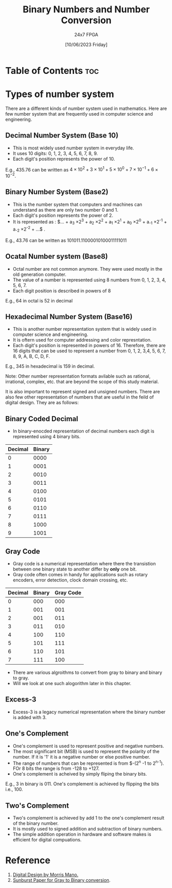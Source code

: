 #+TITLE: Binary Numbers and Number Conversion
#+AUTHOR: 24x7 FPGA
#+Date: [10/06/2023 Friday]
#+Roam_Tags:
#+Startup: showeverything latexpreview
#+Options: toc:2

* Table of Contents :toc: 


* Types of number system

There are a different kinds of number system used in mathematics. Here are few number system that are frequently used in computer science and engineering. 

** Decimal Number System (Base 10)

- This is most widely used number system in everyday life. 
- It uses 10 digits: 0, 1, 2, 3, 4, 5, 6, 7, 8, 9.
- Each digit's position represents the power of 10.

E.g., 435.76 can be written as $4 \times 10^2 + 3 \times 10^1 + 5 \times 10^0 + 7 \times 10^{-1} + 6 \times 10^{-2}$.

** Binary Number System (Base2)

- This is the number system that computers and machines can understand as there are only two number 0 and 1.
- Each digit's position represents the power of 2.
- It is represented as :  $... + a_3 \times 2^3 + a_2 \times 2^2 + a_1 \times 2^1 + a_0 \times 2^0 + a_{-1} \times 2^{-1} + a_{-2} \times 2^{-2} + ...$  .

E.g., 43.76 can be written as 101011.11000010100011111011

** Ocatal Number system (Base8)

- Octal number are not common anymore. They were used mostly in the old generation computer.
- The value of a number is represented using 8 numbers from 0, 1, 2, 3, 4, 5, 6, 7.
- Each digit position is described in powers of 8

E.g., 64 in octal is 52 in decimal


** Hexadecimal Number System (Base16)

- This is another number representation system that is widely used in computer science and engineering.
- It is oftern used for computer addressing and color represntation.
- Each digit's position is represented in powers of 16. Therefore, there are 16 digits that can be used to represent a number from 0, 1, 2, 3,4, 5, 6, 7, 8, 9, A, B, C, D, F.

E.g., 345 in hexadecimal is 159 in decimal.

Note: Other number representation formats avilable such as rational, irrational, complex, etc. that are beyond the scope of this study material. 

It is also important to represent signed and unsigned numbers. There are also few other representation of numbers that are useful in the feild of digital design. They are as follows:

** Binary Coded Decimal

- In binary-enocded representation of decimal numbers each digit is represented using 4 binary bits.

| Decimal | Binary |
|---------+--------|
|       0 |   0000 |
|       1 |   0001 |
|       2 |   0010 |
|       3 |   0011 |
|       4 |   0100 |
|       5 |   0101 |
|       6 |   0110 |
|       7 |   0111 |
|       8 |   1000 |
|       9 |   1001 |
           

** Gray Code

- Gray code is a numerical representation where there the transistion between one binary state to another differ by **only** one bit.
- Gray code often comes in handy for applications such as rotary encoders, error detection, clock domain crossing, etc.

| Decimal | Binary | Gray Code |
|---------+--------+-----------|
|       0 |    000 |       000 |
|       1 |    001 |       001 |
|       2 |    001 |       011 |
|       3 |    011 |       010 |
|       4 |    100 |       110 |
|       5 |    101 |       111 |
|       6 |    110 |       101 |
|       7 |    111 |       100 |

- There are various algroithms to convert from gray to binary and binary to gray. 
- Will we look at one such alogorithm later in this chapter.

** Excess-3

- Excess-3 is a legacy numerical representation where the binary number is added with 3.

** One's Complement

- One's complement is used to represent positive and negative numbers. 
- The most significant bit (MSB) is used to represent the polarity of the number. If it is '1' it is a negative number or else positive number.
- The range of numbers that can be represented is from $-(2^{n} -1 to 2^{n-1}). FOr 8 bits the range is from -128 to +127.
- One's complement is acheived by simply fliping the binary bits.

E.g., 3 in binary is 011. One's complement is achieved by flipping the bits i.e., 100.

** Two's Complement

- Two's complement is achieved by add 1 to the one's complement result of the binary number.
- It is mostly used to signed addition and subtraction of binary numbers.
- The simple addition operation in hardware and software makes is efficient for digital compuations.


* Reference

1. [[https://www.amazon.com/Digital-Design-M-Morris-Mano/dp/013212937X][Digital Design by Morris Mano.]]
2. [[http://www.sunburst-design.com/papers/CummingsSNUG2008Boston_CDC.pdf][Sunburst Paper for Gray to Binary conversion]].



